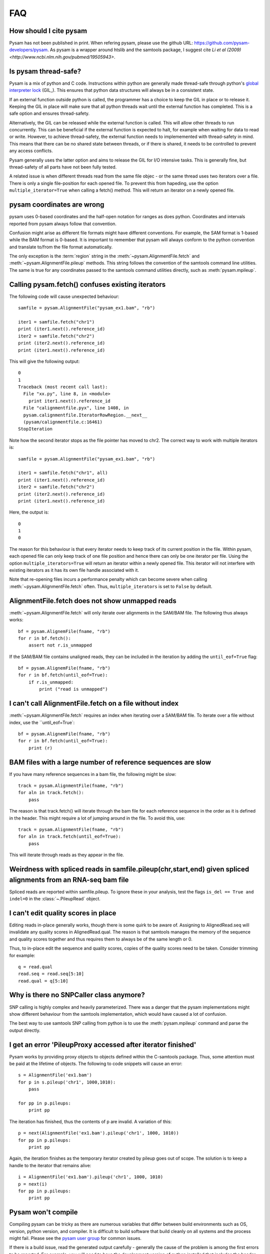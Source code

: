===
FAQ
===

How should I cite pysam
=======================

Pysam has not been published in print. When refering pysam, please
use the github URL: https://github.com/pysam-developers/pysam. 
As pysam is a wrapper around htslib and the samtools package, I
suggest cite `Li et al (2009) <http://www.ncbi.nlm.nih.gov/pubmed/19505943>`.

Is pysam thread-safe?
=====================

Pysam is a mix of python and C code. Instructions within python are
generally made thread-safe through python's `global interpreter lock`_
(GIL_). This ensures that python data structures will always be in a
consistent state. 

If an external function outside python is called, the programmer has a
choice to keep the GIL in place or to release it. Keeping the GIL in
place will make sure that all python threads wait until the external
function has completed. This is a safe option and ensures
thread-safety.

Alternatively, the GIL can be released while the external function is
called. This will allow other threads to run concurrently. This can be
beneficial if the external function is expected to halt, for example
when waiting for data to read or write. However, to achieve
thread-safety, the external function needs to implememented with
thread-safety in mind. This means that there can be no shared state
between threads, or if there is shared, it needs to be controlled to
prevent any access conflicts.

Pysam generally uses the latter option and aims to release the GIL for
I/O intensive tasks. This is generally fine, but thread-safety of all
parts have not been fully tested. 

A related issue is when different threads read from the same file
objec - or the same thread uses two iterators over a file. There is
only a single file-position for each opened file. To prevent this from
hapeding, use the option ``multiple_iterator=True`` when calling
a fetch() method. This will return an iterator on a newly opened
file.

pysam coordinates are wrong
===========================

pysam uses 0-based coordinates and the half-open notation for ranges
as does python. Coordinates and intervals reported from pysam always
follow that convention.

Confusion might arise as different file formats might have different
conventions. For example, the SAM format is 1-based while the BAM
format is 0-based. It is important to remember that pysam will always
conform to the python convention and translate to/from the file format
automatically.

The only exception is the :term:`region` string in the
:meth:`~pysam.AlignmentFile.fetch` and
:meth:`~pysam.AlignmentFile.pileup` methods. This string follows the
convention of the samtools command line utilities. The same is true
for any coordinates passed to the samtools command utilities directly,
such as :meth:`pysam.mpileup`.

Calling pysam.fetch() confuses existing iterators
=================================================

The following code will cause unexpected behaviour::

   samfile = pysam.AlignmentFile("pysam_ex1.bam", "rb")

   iter1 = samfile.fetch("chr1")
   print (iter1.next().reference_id)
   iter2 = samfile.fetch("chr2")
   print (iter2.next().reference_id)
   print (iter1.next().reference_id)
   
This will give the following output::

    0
    1
    Traceback (most recent call last):
      File "xx.py", line 8, in <module>
	print iter1.next().reference_id
      File "calignmentfile.pyx", line 1408, in
      pysam.calignmentfile.IteratorRowRegion.__next__
      (pysam/calignmentfile.c:16461)
    StopIteration

Note how the second iterator stops as the file pointer has moved to
chr2. The correct way to work with multiple iterators is::

   samfile = pysam.AlignmentFile("pysam_ex1.bam", "rb")

   iter1 = samfile.fetch("chr1", all)
   print (iter1.next().reference_id)
   iter2 = samfile.fetch("chr2")
   print (iter2.next().reference_id)
   print (iter1.next().reference_id)

Here, the output is::

   0
   1
   0

The reason for this behaviour is that every iterator needs to keep
track of its current position in the file. Within pysam, each opened
file can only keep track of one file position and hence there can only
be one iterator per file. Using the option ``multiple_iterators=True``
will return an iterator within a newly opened file. This iterator will
not interfere with existing iterators as it has its own file handle
associated with it.

Note that re-opening files incurs a performance penalty which can
become severe when calling :meth:`~pysam.AlignmentFile.fetch` often.
Thus, ``multiple_iterators`` is set to ``False`` by default.

AlignmentFile.fetch does not show unmapped reads
================================================

:meth:`~pysam.AlignmentFile.fetch` will only iterate over alignments
in the SAM/BAM file. The following thus always works::

    bf = pysam.AlignemFile(fname, "rb")
    for r in bf.fetch():
        assert not r.is_unmapped

If the SAM/BAM file contains unaligned reads, they can be included
in the iteration by adding the ``until_eof=True`` flag::

    bf = pysam.AlignemFile(fname, "rb")
    for r in bf.fetch(until_eof=True):
        if r.is_unmapped:
	    print ("read is unmapped")

I can't call AlignmentFile.fetch on a file without index
========================================================

:meth:`~pysam.AlignmentFile.fetch` requires an index when
iterating over a SAM/BAM file. To iterate over a file without
index, use the ``until_eof=True`::

    bf = pysam.AlignemFile(fname, "rb")
    for r in bf.fetch(until_eof=True):
        print (r)

	
BAM files with a large number of reference sequences are slow
=============================================================

If you have many reference sequences in a bam file, the following
might be slow::

      track = pysam.AlignmentFile(fname, "rb")
      for aln in track.fetch():
      	  pass
	  
The reason is that track.fetch() will iterate through the bam file
for each reference sequence in the order as it is defined in the
header. This might require a lot of jumping around in the file. To
avoid this, use::

      track = pysam.AlignmentFile(fname, "rb")
      for aln in track.fetch(until_eof=True):
      	  pass
 
This will iterate through reads as they appear in the file.

Weirdness with spliced reads in samfile.pileup(chr,start,end) given spliced alignments from an RNA-seq bam file
===============================================================================================================

Spliced reads are reported within samfile.pileup. To ignore these
in your analysis, test the flags ``is_del == True and indel=0``
in the :class:`~.PileupRead` object.

I can't edit quality scores in place
====================================

Editing reads in-place generally works, though there is some
quirk to be aware of. Assigning to AlignedRead.seq will invalidate 
any quality scores in AlignedRead.qual. The reason is that samtools
manages the memory of the sequence and quality scores together 
and thus requires them to always be of the same length or 0.

Thus, to in-place edit the sequence and quality scores, copies of
the quality scores need to be taken. Consider trimming for example::

    q = read.qual
    read.seq = read.seq[5:10]
    read.qual = q[5:10]
 
Why is there no SNPCaller class anymore?
=========================================

SNP calling is highly complex and heavily parameterized. There was a
danger that the pysam implementations might show different behaviour from the
samtools implementation, which would have caused a lot of confusion.

The best way to use samtools SNP calling from python is to use the 
:meth:`pysam.mpileup` command and parse the output  directly.

I get an error 'PileupProxy accessed after iterator finished'
=============================================================

Pysam works by providing proxy objects to objects defined within
the C-samtools package. Thus, some attention must be paid at the
lifetime of objects. The following to code snippets will cause an
error::

    s = AlignmentFile('ex1.bam')
    for p in s.pileup('chr1', 1000,1010):
        pass
    
    for pp in p.pileups:
        print pp

The iteration has finished, thus the contents of p are invalid. A
variation of this::

    p = next(AlignmentFile('ex1.bam').pileup('chr1', 1000, 1010))
    for pp in p.pileups:
        print pp

Again, the iteration finishes as the temporary iterator created
by pileup goes out of scope. The solution is to keep a handle
to the iterator that remains alive::

    i = AlignmentFile('ex1.bam').pileup('chr1', 1000, 1010)
    p = next(i)
    for pp in p.pileups:
        print pp

Pysam won't compile
===================

Compiling pysam can be tricky as there are numerous variables that
differ between build environments such as OS, version, python version,
and compiler. It is difficult to build software that build cleanly
on all systems and the process might fail. Please see the 
`pysam user group
<https://groups.google.com/forum/#!forum/pysam-user-group>`_
for common issues.

If there is a build issue, read the generated output carefully -
generally the cause of the problem is among the first errors to be
reported. For example, you will need to have the development version
of python installed that includes the header files such as
:file:`Python.h`. If that file is missing, the compiler will report
this at the very top of its error messages but will follow it 
with any unknown function or variable definition it encounters later
on.

A general advice is to always use the latest version on python_ and
cython_ when building pysam. There are some known incompatibilities:

* Python 3.4 requires cython 0.20.2 or later (see `here
  <https://github.com/pysam-developers/pysam/issues/37>`_)

.. _global interpreter lock: https://en.wikipedia.org/wiki/Global_interpreter_lock

ImportError: cannot import name csamtools
=========================================

In version 0.10.0 and onwards, all pysam extension modules contain a
``lib``-prefix. This facilates linking against pysam extension modules
with compilers that require to start with ``lib``. As a consequence,
all code using pysam extension modules directly will need to be
adapted. For example, for example::

   cimport pysam.csamtools

will become::

   cimport pysam.libcamtools

